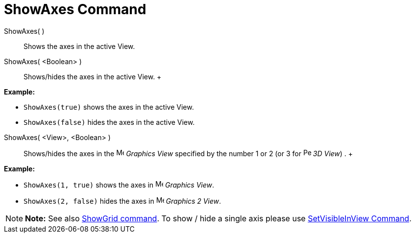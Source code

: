 = ShowAxes Command

ShowAxes( )::
  Shows the axes in the active View.
ShowAxes( <Boolean> )::
  Shows/hides the axes in the active View.
  +

[EXAMPLE]

====

*Example:*

* `ShowAxes(true)` shows the axes in the active View.
* `ShowAxes(false)` hides the axes in the active View.

====

ShowAxes( <View>, <Boolean> )::
  Shows/hides the axes in the image:16px-Menu_view_graphics.svg.png[Menu view graphics.svg,width=16,height=16] _Graphics
  View_ specified by the number 1 or 2 (or 3 for image:16px-Perspectives_algebra_3Dgraphics.svg.png[Perspectives algebra
  3Dgraphics.svg,width=16,height=16] _3D View_) .
  +

[EXAMPLE]

====

*Example:*

* `ShowAxes(1, true)` shows the axes in image:16px-Menu_view_graphics.svg.png[Menu view graphics.svg,width=16,height=16]
_Graphics View_.
* `ShowAxes(2, false)` hides the axes in image:16px-Menu_view_graphics2.svg.png[Menu view
graphics2.svg,width=16,height=16] _Graphics 2 View_.

====

[NOTE]

====

*Note:* See also xref:/commands/ShowGrid_Command.adoc[ShowGrid command]. To show / hide a single axis please use
xref:/commands/SetVisibleInView_Command.adoc[SetVisibleInView Command].

====
